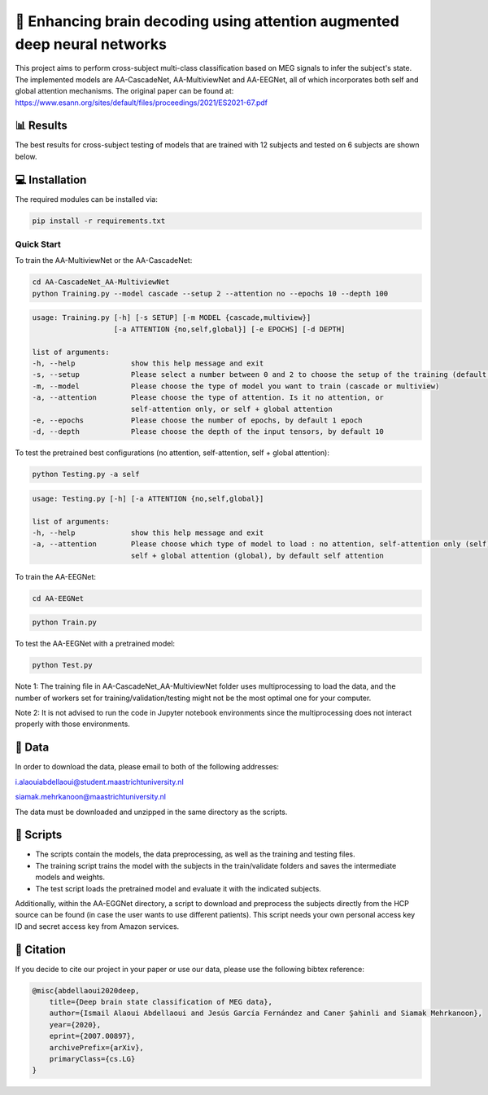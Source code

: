 📡 Enhancing brain decoding using attention augmented deep neural networks
========

This project aims to perform cross-subject multi-class classification based on MEG signals to infer the subject's state. The implemented models are AA-CascadeNet, AA-MultiviewNet and AA-EEGNet, all of which incorporates both self and global attention mechanisms. The original paper can be found at: https://www.esann.org/sites/default/files/proceedings/2021/ES2021-67.pdf


📊 Results
-----

The best results for cross-subject testing of models that are trained with 12 subjects and tested on 6 subjects are shown below. 

.. figure:: results.svg


💻 Installation
-----

The required modules can be installed  via:

.. code:: bash

    pip install -r requirements.txt


Quick Start
~~~~~~~~~~~
To train the AA-MultiviewNet or the AA-CascadeNet:

.. code:: bash

    cd AA-CascadeNet_AA-MultiviewNet
    python Training.py --model cascade --setup 2 --attention no --epochs 10 --depth 100

.. code::

    usage: Training.py [-h] [-s SETUP] [-m MODEL {cascade,multiview}] 
                       [-a ATTENTION {no,self,global}] [-e EPOCHS] [-d DEPTH]
                       
    list of arguments:
    -h, --help             show this help message and exit
    -s, --setup            Please select a number between 0 and 2 to choose the setup of the training (default = 0)
    -m, --model            Please choose the type of model you want to train (cascade or multiview)
    -a, --attention        Please choose the type of attention. Is it no attention, or
                           self-attention only, or self + global attention
    -e, --epochs           Please choose the number of epochs, by default 1 epoch
    -d, --depth            Please choose the depth of the input tensors, by default 10
    
To test the pretrained best configurations (no attention, self-attention, self + global attention):

.. code:: bash
    
    python Testing.py -a self

.. code::

    usage: Testing.py [-h] [-a ATTENTION {no,self,global}] 
    
    list of arguments:
    -h, --help             show this help message and exit
    -a, --attention        Please choose which type of model to load : no attention, self-attention only (self), or 
                           self + global attention (global), by default self attention
                           
To train the AA-EEGNet:

.. code:: bash

    cd AA-EEGNet
    
.. code:: bash
    
    python Train.py

To test the AA-EEGNet with a pretrained model:

.. code:: bash
    
    python Test.py

Note 1: The training file in AA-CascadeNet_AA-MultiviewNet folder uses multiprocessing to load the data, and the number of workers set for training/validation/testing might not be the most optimal one for your computer.

Note 2: It is not advised to run the code in Jupyter notebook environments since the multiprocessing does not interact properly with those environments.


  
📂 Data
-----

In order to download the data, please email to both of the following addresses:

i.alaouiabdellaoui@student.maastrichtuniversity.nl

siamak.mehrkanoon@maastrichtuniversity.nl

The data must be downloaded and unzipped in the same directory as the scripts.

📜 Scripts
-----

- The scripts contain the models, the data preprocessing, as well as the training and testing files.

- The training script trains the model with the subjects in the train/validate folders and saves the intermediate models and weights.

- The test script loads the pretrained model and evaluate it with the indicated subjects.

Additionally, within the AA-EGGNet directory, a script to download and preprocess the subjects directly from the HCP source can be found (in case the user wants to use different patients). This script needs your own personal access key ID and secret access key from Amazon services.

🔗 Citation
-----

If you decide to cite our project in your paper or use our data, please use the following bibtex reference:

.. code:: bibtex

    @misc{abdellaoui2020deep,
        title={Deep brain state classification of MEG data},
        author={Ismail Alaoui Abdellaoui and Jesús García Fernández and Caner Şahinli and Siamak Mehrkanoon},
        year={2020},
        eprint={2007.00897},
        archivePrefix={arXiv},
        primaryClass={cs.LG}
    }
